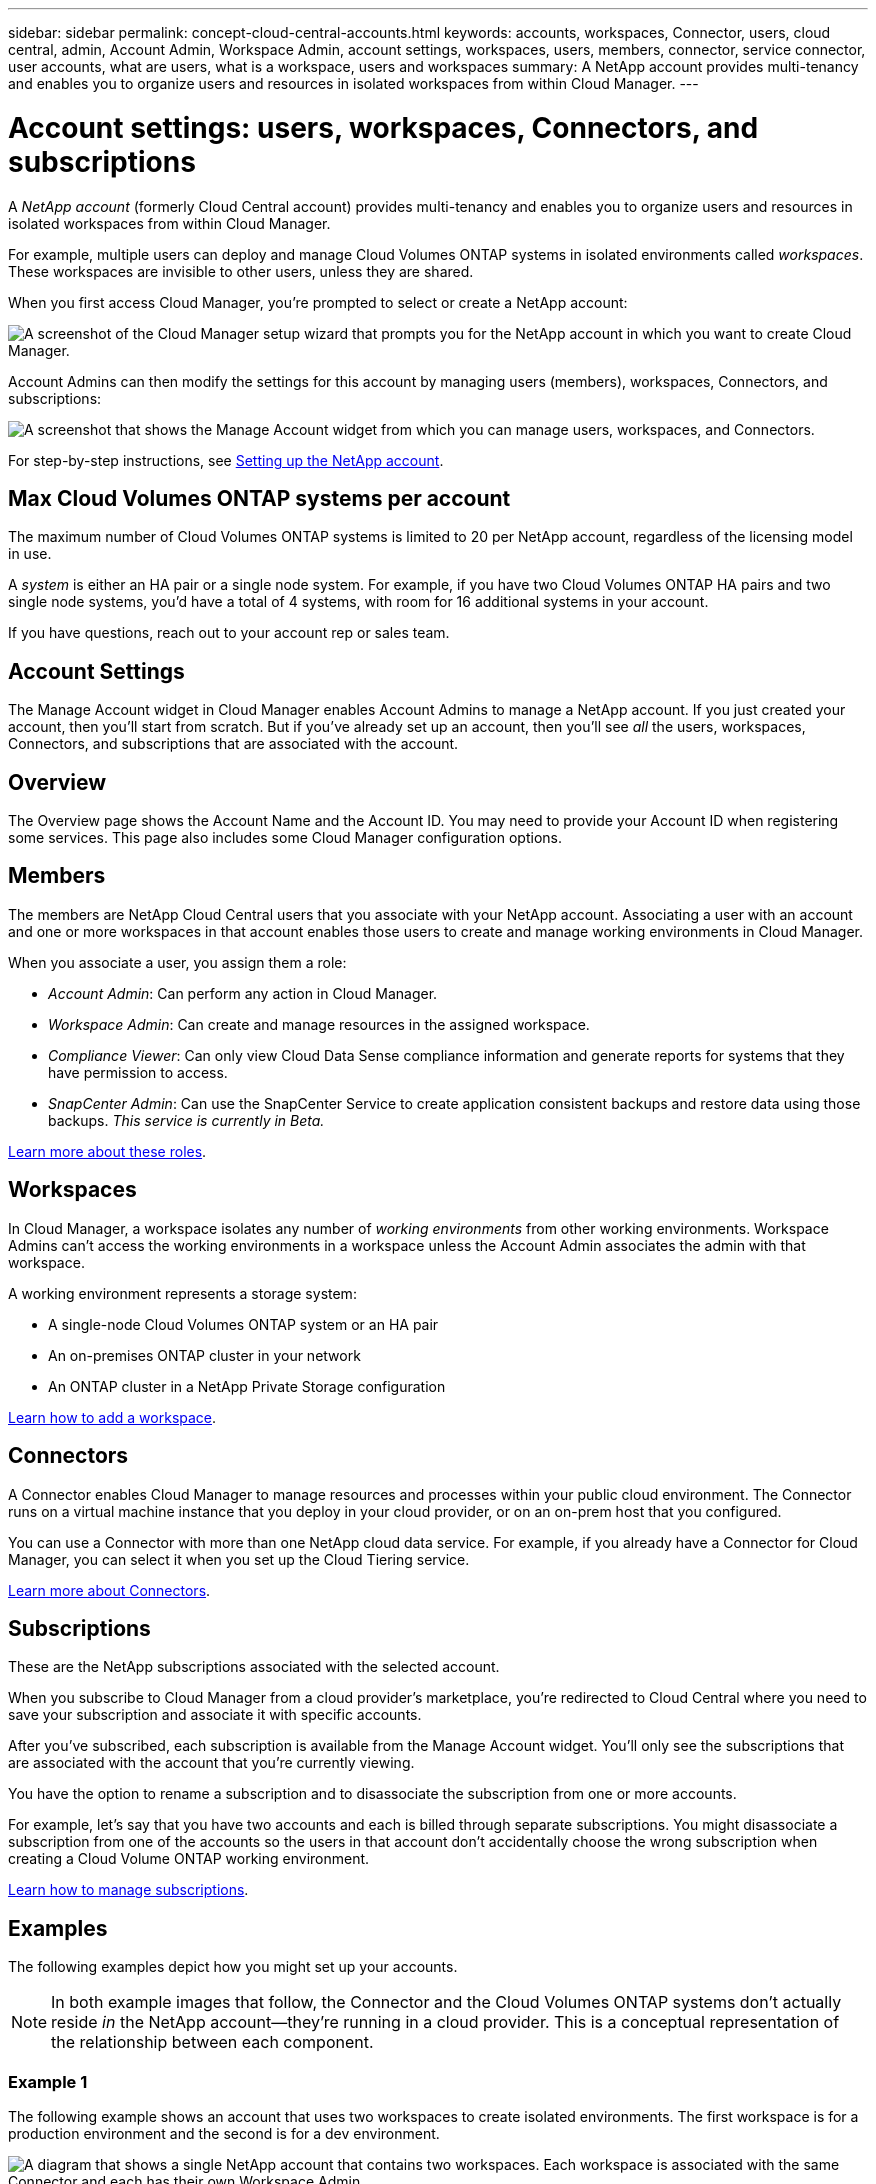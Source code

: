 ---
sidebar: sidebar
permalink: concept-cloud-central-accounts.html
keywords: accounts, workspaces, Connector, users, cloud central, admin, Account Admin, Workspace Admin, account settings, workspaces, users, members, connector, service connector, user accounts, what are users, what is a workspace, users and workspaces
summary: A NetApp account provides multi-tenancy and enables you to organize users and resources in isolated workspaces from within Cloud Manager.
---

= Account settings: users, workspaces, Connectors, and subscriptions
:hardbreaks:
:nofooter:
:icons: font
:linkattrs:
:imagesdir: ./media/

[.lead]
A _NetApp account_ (formerly Cloud Central account) provides multi-tenancy and enables you to organize users and resources in isolated workspaces from within Cloud Manager.

For example, multiple users can deploy and manage Cloud Volumes ONTAP systems in isolated environments called _workspaces_. These workspaces are invisible to other users, unless they are shared.

When you first access Cloud Manager, you're prompted to select or create a NetApp account:

image:screenshot_account_selection.gif[A screenshot of the Cloud Manager setup wizard that prompts you for the NetApp account in which you want to create Cloud Manager.]

Account Admins can then modify the settings for this account by managing users (members), workspaces, Connectors, and subscriptions:

image:screenshot_account_settings.gif["A screenshot that shows the Manage Account widget from which you can manage users, workspaces, and Connectors."]

For step-by-step instructions, see link:task-setting-up-cloud-central-accounts.html[Setting up the NetApp account].

== Max Cloud Volumes ONTAP systems per account

The maximum number of Cloud Volumes ONTAP systems is limited to 20 per NetApp account, regardless of the licensing model in use.

A _system_ is either an HA pair or a single node system. For example, if you have two Cloud Volumes ONTAP HA pairs and two single node systems, you'd have a total of 4 systems, with room for 16 additional systems in your account.

If you have questions, reach out to your account rep or sales team.

== Account Settings

The Manage Account widget in Cloud Manager enables Account Admins to manage a NetApp account. If you just created your account, then you'll start from scratch. But if you've already set up an account, then you'll see _all_ the users, workspaces, Connectors, and subscriptions that are associated with the account.

== Overview

The Overview page shows the Account Name and the Account ID. You may need to provide your Account ID when registering some services. This page also includes some Cloud Manager configuration options.

== Members

The members are NetApp Cloud Central users that you associate with your NetApp account. Associating a user with an account and one or more workspaces in that account enables those users to create and manage working environments in Cloud Manager.

When you associate a user, you assign them a role:

* _Account Admin_: Can perform any action in Cloud Manager.
* _Workspace Admin_: Can create and manage resources in the assigned workspace.
* _Compliance Viewer_: Can only view Cloud Data Sense compliance information and generate reports for systems that they have permission to access.
* _SnapCenter Admin_: Can use the SnapCenter Service to create application consistent backups and restore data using those backups. _This service is currently in Beta._

link:reference-user-roles.html[Learn more about these roles].

== Workspaces

In Cloud Manager, a workspace isolates any number of _working environments_ from other working environments. Workspace Admins can't access the working environments in a workspace unless the Account Admin associates the admin with that workspace.

A working environment represents a storage system:

* A single-node Cloud Volumes ONTAP system or an HA pair
* An on-premises ONTAP cluster in your network
* An ONTAP cluster in a NetApp Private Storage configuration

link:task-setting-up-cloud-central-accounts.html[Learn how to add a workspace].

== Connectors

A Connector enables Cloud Manager to manage resources and processes within your public cloud environment. The Connector runs on a virtual machine instance that you deploy in your cloud provider, or on an on-prem host that you configured.

You can use a Connector with more than one NetApp cloud data service. For example, if you already have a Connector for Cloud Manager, you can select it when you set up the Cloud Tiering service.

link:concept-connectors.html[Learn more about Connectors].

== Subscriptions

These are the NetApp subscriptions associated with the selected account.

When you subscribe to Cloud Manager from a cloud provider's marketplace, you're redirected to Cloud Central where you need to save your subscription and associate it with specific accounts.

After you've subscribed, each subscription is available from the Manage Account widget. You'll only see the subscriptions that are associated with the account that you're currently viewing.

You have the option to rename a subscription and to disassociate the subscription from one or more accounts.

For example, let's say that you have two accounts and each is billed through separate subscriptions. You might disassociate a subscription from one of the accounts so the users in that account don't accidentally choose the wrong subscription when creating a Cloud Volume ONTAP working environment.

https://docs.netapp.com/us-en/cloud-manager-accounts/task-managing-cloud-central-accounts.html[Learn how to manage subscriptions^].

== Examples

The following examples depict how you might set up your accounts.

NOTE: In both example images that follow, the Connector and the Cloud Volumes ONTAP systems don't actually reside _in_ the NetApp account--they're running in a cloud provider. This is a conceptual representation of the relationship between each component.

=== Example 1

The following example shows an account that uses two workspaces to create isolated environments. The first workspace is for a production environment and the second is for a dev environment.

image:diagram_cloud_central_accounts_one.png[A diagram that shows a single NetApp account that contains two workspaces. Each workspace is associated with the same Connector and each has their own Workspace Admin.]

=== Example 2

Here's another example that shows the highest level of multi-tenancy by using two separate NetApp accounts. For example, a service provider might use Cloud Manager in one account to provide services for their customers, while using another account to provide disaster recovery for one of their business units.

Note that account 2 includes two separate Connectors. This might happen if you have systems in separate regions or in separate cloud providers.

image:diagram_cloud_central_accounts_two.png["A diagram that shows two NetApp accounts, each with several workspaces and their associated Workspace Admins."]
